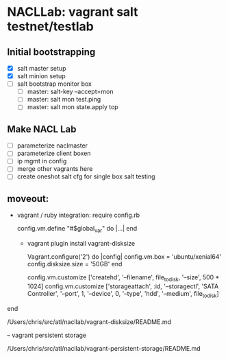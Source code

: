 
* NACLLab: vagrant salt testnet/testlab 
** Initial bootstrapping

  - [X] salt master setup
  - [X] salt minion setup
  - [ ] salt bootstrap monitor box
    - [ ] master: salt-key --accept=mon
    - [ ] master: salt mon test.ping
    - [ ] master: salt mon state.apply top

** Make NACL Lab

  - [ ] parameterize naclmaster
  - [ ] parameterize client boxen
  - [ ] ip mgmt in config
  - [ ] merge other vagrants here
  - [ ] create oneshot salt cfg for single box salt testing
  
** moveout:

  - vagrant / ruby integration:
     require config.rb
     # $global_var
     config.vm.define "#$global_var" do |...|
     end

   - vagrant plugin install vagrant-disksize

     # https://github.com/sprotheroe/vagrant-disksize TODO TEST
     # vbox; 1st disk only.
      Vagrant.configure('2') do |config|
        config.vm.box = 'ubuntu/xenial64'
        config.disksize.size = '50GB'
      end

     # more disks: TODO TEST
     config.vm.customize ['createhd', '--filename', file_to_disk, '--size', 500 * 1024]
     config.vm.customize ['storageattach', :id, '--storagectl', 'SATA Controller', '--port', 1, '--device', 0, '--type', 'hdd', '--medium', file_to_disk]
end

/Users/chris/src/atl/nacllab/vagrant-disksize/README.md


-- vagrant persistent storage

      # Aux Data Disk
      # better: try this: https://github.com/kusnier/vagrant-persistent-storage
      /Users/chris/src/atl/nacllab/vagrant-persistent-storage/README.md
